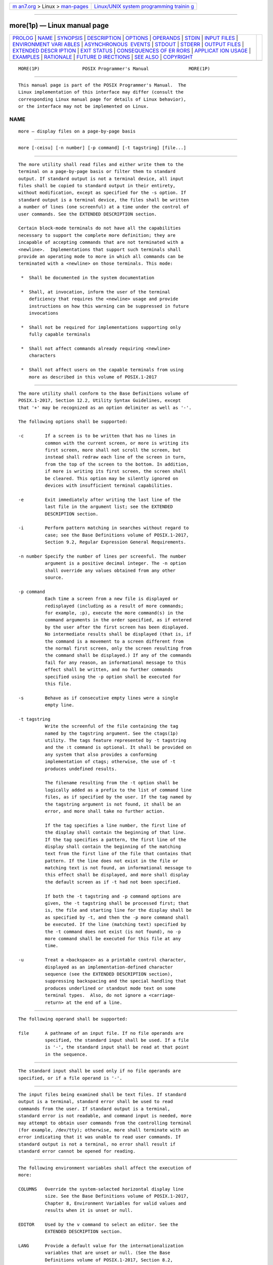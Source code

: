 .. container:: page-top

.. container:: nav-bar

   +----------------------------------+----------------------------------+
   | `m                               | `Linux/UNIX system programming   |
   | an7.org <../../../index.html>`__ | trainin                          |
   | > Linux >                        | g <http://man7.org/training/>`__ |
   | `man-pages <../index.html>`__    |                                  |
   +----------------------------------+----------------------------------+

--------------

more(1p) — Linux manual page
============================

+-----------------------------------+-----------------------------------+
| `PROLOG <#PROLOG>`__ \|           |                                   |
| `NAME <#NAME>`__ \|               |                                   |
| `SYNOPSIS <#SYNOPSIS>`__ \|       |                                   |
| `DESCRIPTION <#DESCRIPTION>`__ \| |                                   |
| `OPTIONS <#OPTIONS>`__ \|         |                                   |
| `OPERANDS <#OPERANDS>`__ \|       |                                   |
| `STDIN <#STDIN>`__ \|             |                                   |
| `INPUT FILES <#INPUT_FILES>`__ \| |                                   |
| `ENVIRONMENT VARI                 |                                   |
| ABLES <#ENVIRONMENT_VARIABLES>`__ |                                   |
| \|                                |                                   |
| `ASYNCHRONOUS                     |                                   |
|  EVENTS <#ASYNCHRONOUS_EVENTS>`__ |                                   |
| \| `STDOUT <#STDOUT>`__ \|        |                                   |
| `STDERR <#STDERR>`__ \|           |                                   |
| `OUTPUT FILES <#OUTPUT_FILES>`__  |                                   |
| \|                                |                                   |
| `EXTENDED DESCR                   |                                   |
| IPTION <#EXTENDED_DESCRIPTION>`__ |                                   |
| \| `EXIT STATUS <#EXIT_STATUS>`__ |                                   |
| \|                                |                                   |
| `CONSEQUENCES OF ER               |                                   |
| RORS <#CONSEQUENCES_OF_ERRORS>`__ |                                   |
| \|                                |                                   |
| `APPLICAT                         |                                   |
| ION USAGE <#APPLICATION_USAGE>`__ |                                   |
| \| `EXAMPLES <#EXAMPLES>`__ \|    |                                   |
| `RATIONALE <#RATIONALE>`__ \|     |                                   |
| `FUTURE D                         |                                   |
| IRECTIONS <#FUTURE_DIRECTIONS>`__ |                                   |
| \| `SEE ALSO <#SEE_ALSO>`__ \|    |                                   |
| `COPYRIGHT <#COPYRIGHT>`__        |                                   |
+-----------------------------------+-----------------------------------+
| .. container:: man-search-box     |                                   |
+-----------------------------------+-----------------------------------+

::

   MORE(1P)                POSIX Programmer's Manual               MORE(1P)


-----------------------------------------------------

::

          This manual page is part of the POSIX Programmer's Manual.  The
          Linux implementation of this interface may differ (consult the
          corresponding Linux manual page for details of Linux behavior),
          or the interface may not be implemented on Linux.

NAME
-------------------------------------------------

::

          more — display files on a page-by-page basis


---------------------------------------------------------

::

          more [-ceisu] [-n number] [-p command] [-t tagstring] [file...]


---------------------------------------------------------------

::

          The more utility shall read files and either write them to the
          terminal on a page-by-page basis or filter them to standard
          output. If standard output is not a terminal device, all input
          files shall be copied to standard output in their entirety,
          without modification, except as specified for the -s option. If
          standard output is a terminal device, the files shall be written
          a number of lines (one screenful) at a time under the control of
          user commands. See the EXTENDED DESCRIPTION section.

          Certain block-mode terminals do not have all the capabilities
          necessary to support the complete more definition; they are
          incapable of accepting commands that are not terminated with a
          <newline>.  Implementations that support such terminals shall
          provide an operating mode to more in which all commands can be
          terminated with a <newline> on those terminals. This mode:

           *  Shall be documented in the system documentation

           *  Shall, at invocation, inform the user of the terminal
              deficiency that requires the <newline> usage and provide
              instructions on how this warning can be suppressed in future
              invocations

           *  Shall not be required for implementations supporting only
              fully capable terminals

           *  Shall not affect commands already requiring <newline>
              characters

           *  Shall not affect users on the capable terminals from using
              more as described in this volume of POSIX.1‐2017


-------------------------------------------------------

::

          The more utility shall conform to the Base Definitions volume of
          POSIX.1‐2017, Section 12.2, Utility Syntax Guidelines, except
          that '+' may be recognized as an option delimiter as well as '-'.

          The following options shall be supported:

          -c        If a screen is to be written that has no lines in
                    common with the current screen, or more is writing its
                    first screen, more shall not scroll the screen, but
                    instead shall redraw each line of the screen in turn,
                    from the top of the screen to the bottom. In addition,
                    if more is writing its first screen, the screen shall
                    be cleared. This option may be silently ignored on
                    devices with insufficient terminal capabilities.

          -e        Exit immediately after writing the last line of the
                    last file in the argument list; see the EXTENDED
                    DESCRIPTION section.

          -i        Perform pattern matching in searches without regard to
                    case; see the Base Definitions volume of POSIX.1‐2017,
                    Section 9.2, Regular Expression General Requirements.

          -n number Specify the number of lines per screenful. The number
                    argument is a positive decimal integer. The -n option
                    shall override any values obtained from any other
                    source.

          -p command
                    Each time a screen from a new file is displayed or
                    redisplayed (including as a result of more commands;
                    for example, :p), execute the more command(s) in the
                    command arguments in the order specified, as if entered
                    by the user after the first screen has been displayed.
                    No intermediate results shall be displayed (that is, if
                    the command is a movement to a screen different from
                    the normal first screen, only the screen resulting from
                    the command shall be displayed.) If any of the commands
                    fail for any reason, an informational message to this
                    effect shall be written, and no further commands
                    specified using the -p option shall be executed for
                    this file.

          -s        Behave as if consecutive empty lines were a single
                    empty line.

          -t tagstring
                    Write the screenful of the file containing the tag
                    named by the tagstring argument. See the ctags(1p)
                    utility. The tags feature represented by -t tagstring
                    and the :t command is optional. It shall be provided on
                    any system that also provides a conforming
                    implementation of ctags; otherwise, the use of -t
                    produces undefined results.

                    The filename resulting from the -t option shall be
                    logically added as a prefix to the list of command line
                    files, as if specified by the user. If the tag named by
                    the tagstring argument is not found, it shall be an
                    error, and more shall take no further action.

                    If the tag specifies a line number, the first line of
                    the display shall contain the beginning of that line.
                    If the tag specifies a pattern, the first line of the
                    display shall contain the beginning of the matching
                    text from the first line of the file that contains that
                    pattern. If the line does not exist in the file or
                    matching text is not found, an informational message to
                    this effect shall be displayed, and more shall display
                    the default screen as if -t had not been specified.

                    If both the -t tagstring and -p command options are
                    given, the -t tagstring shall be processed first; that
                    is, the file and starting line for the display shall be
                    as specified by -t, and then the -p more command shall
                    be executed. If the line (matching text) specified by
                    the -t command does not exist (is not found), no -p
                    more command shall be executed for this file at any
                    time.

          -u        Treat a <backspace> as a printable control character,
                    displayed as an implementation-defined character
                    sequence (see the EXTENDED DESCRIPTION section),
                    suppressing backspacing and the special handling that
                    produces underlined or standout mode text on some
                    terminal types.  Also, do not ignore a <carriage-
                    return> at the end of a line.


---------------------------------------------------------

::

          The following operand shall be supported:

          file      A pathname of an input file. If no file operands are
                    specified, the standard input shall be used. If a file
                    is '-', the standard input shall be read at that point
                    in the sequence.


---------------------------------------------------

::

          The standard input shall be used only if no file operands are
          specified, or if a file operand is '-'.


---------------------------------------------------------------

::

          The input files being examined shall be text files. If standard
          output is a terminal, standard error shall be used to read
          commands from the user. If standard output is a terminal,
          standard error is not readable, and command input is needed, more
          may attempt to obtain user commands from the controlling terminal
          (for example, /dev/tty); otherwise, more shall terminate with an
          error indicating that it was unable to read user commands. If
          standard output is not a terminal, no error shall result if
          standard error cannot be opened for reading.


-----------------------------------------------------------------------------------

::

          The following environment variables shall affect the execution of
          more:

          COLUMNS   Override the system-selected horizontal display line
                    size. See the Base Definitions volume of POSIX.1‐2017,
                    Chapter 8, Environment Variables for valid values and
                    results when it is unset or null.

          EDITOR    Used by the v command to select an editor. See the
                    EXTENDED DESCRIPTION section.

          LANG      Provide a default value for the internationalization
                    variables that are unset or null. (See the Base
                    Definitions volume of POSIX.1‐2017, Section 8.2,
                    Internationalization Variables for the precedence of
                    internationalization variables used to determine the
                    values of locale categories.)

          LC_ALL    If set to a non-empty string value, override the values
                    of all the other internationalization variables.

          LC_COLLATE
                    Determine the locale for the behavior of ranges,
                    equivalence classes, and multi-character collating
                    elements within regular expressions.

          LC_CTYPE  Determine the locale for the interpretation of
                    sequences of bytes of text data as characters (for
                    example, single-byte as opposed to multi-byte
                    characters in arguments and input files) and the
                    behavior of character classes within regular
                    expressions.

          LC_MESSAGES
                    Determine the locale that should be used to affect the
                    format and contents of diagnostic messages written to
                    standard error and informative messages written to
                    standard output.

          NLSPATH   Determine the location of message catalogs for the
                    processing of LC_MESSAGES.

          LINES     Override the system-selected vertical screen size, used
                    as the number of lines in a screenful. See the Base
                    Definitions volume of POSIX.1‐2017, Chapter 8,
                    Environment Variables for valid values and results when
                    it is unset or null. The -n option shall take
                    precedence over the LINES variable for determining the
                    number of lines in a screenful.

          MORE      Determine a string containing options described in the
                    OPTIONS section preceded with <hyphen-minus> characters
                    and <blank>-separated as on the command line. Any
                    command line options shall be processed after those in
                    the MORE variable, as if the command line were:

                        more $MORE options operands

                    The MORE variable shall take precedence over the TERM
                    and LINES variables for determining the number of lines
                    in a screenful.

          TERM      Determine the name of the terminal type. If this
                    variable is unset or null, an unspecified default
                    terminal type is used.


-------------------------------------------------------------------------------

::

          Default.


-----------------------------------------------------

::

          The standard output shall be used to write the contents of the
          input files.


-----------------------------------------------------

::

          The standard error shall be used for diagnostic messages and user
          commands (see the INPUT FILES section), and, if standard output
          is a terminal device, to write a prompting string. The prompting
          string shall appear on the screen line below the last line of the
          file displayed in the current screenful. The prompt shall contain
          the name of the file currently being examined and shall contain
          an end-of-file indication and the name of the next file, if any,
          when prompting at the end-of-file. If an error or informational
          message is displayed, it is unspecified whether it is contained
          in the prompt. If it is not contained in the prompt, it shall be
          displayed and then the user shall be prompted for a continuation
          character, at which point another message or the user prompt may
          be displayed. The prompt is otherwise unspecified. It is
          unspecified whether informational messages are written for other
          user commands.


-----------------------------------------------------------------

::

          None.


---------------------------------------------------------------------------------

::

          The following section describes the behavior of more when the
          standard output is a terminal device. If the standard output is
          not a terminal device, no options other than -s shall have any
          effect, and all input files shall be copied to standard output
          otherwise unmodified, at which time more shall exit without
          further action.

          The number of lines available per screen shall be determined by
          the -n option, if present, or by examining values in the
          environment (see the ENVIRONMENT VARIABLES section). If neither
          method yields a number, an unspecified number of lines shall be
          used.

          The maximum number of lines written shall be one less than this
          number, because the screen line after the last line written shall
          be used to write a user prompt and user input. If the number of
          lines in the screen is less than two, the results are undefined.
          It is unspecified whether user input is permitted to be longer
          than the remainder of the single line where the prompt has been
          written.

          The number of columns available per line shall be determined by
          examining values in the environment (see the ENVIRONMENT
          VARIABLES section), with a default value as described in the Base
          Definitions volume of POSIX.1‐2017, Chapter 8, Environment
          Variables.

          Lines that are longer than the display shall be folded; the
          length at which folding occurs is unspecified, but should be
          appropriate for the output device. Folding may occur between
          glyphs of single characters that take up multiple display
          columns.

          When standard output is a terminal and -u is not specified, more
          shall treat <backspace> and <carriage-return> characters
          specially:

           *  A character, followed first by a sequence of n <backspace>
              characters (where n is the same as the number of column
              positions that the character occupies), then by n
              <underscore> characters ('_'), shall cause that character to
              be written as underlined text, if the terminal type supports
              that. The n <underscore> characters, followed first by n
              <backspace> characters, then any character with n column
              positions, shall also cause that character to be written as
              underlined text, if the terminal type supports that.

           *  A sequence of n <backspace> characters (where n is the same
              as the number of column positions that the previous character
              occupies) that appears between two identical printable
              characters shall cause the first of those two characters to
              be written as emboldened text (that is, visually brighter,
              standout mode, or inverse-video mode), if the terminal type
              supports that, and the second to be discarded. Immediately
              subsequent occurrences of <backspace>/character pairs for
              that same character shall also be discarded. (For example,
              the sequence "a\ba\ba\ba" is interpreted as a single
              emboldened 'a'.)

           *  The more utility shall logically discard all other
              <backspace> characters from the line as well as the character
              which precedes them, if any.

           *  A <carriage-return> at the end of a line shall be ignored,
              rather than being written as a non-printable character, as
              described in the next paragraph.

          It is implementation-defined how other non-printable characters
          are written. Implementations should use the same format that they
          use for the ex print command; see the OPTIONS section within the
          ed utility. It is unspecified whether a multi-column character
          shall be separated if it crosses a display line boundary; it
          shall not be discarded. The behavior is unspecified if the number
          of columns on the display is less than the number of columns any
          single character in the line being displayed would occupy.

          When each new file is displayed (or redisplayed), more shall
          write the first screen of the file. Once the initial screen has
          been written, more shall prompt for a user command. If the
          execution of the user command results in a screen that has lines
          in common with the current screen, and the device has sufficient
          terminal capabilities, more shall scroll the screen; otherwise,
          it is unspecified whether the screen is scrolled or redrawn.

          For all files but the last (including standard input if no file
          was specified, and for the last file as well, if the -e option
          was not specified), when more has written the last line in the
          file, more shall prompt for a user command. This prompt shall
          contain the name of the next file as well as an indication that
          more has reached end-of-file. If the user command is f,
          <control>‐F, <space>, j, <newline>, d, <control>‐D, or s, more
          shall display the next file. Otherwise, if displaying the last
          file, more shall exit. Otherwise, more shall execute the user
          command specified.

          Several of the commands described in this section display a
          previous screen from the input stream. In the case that text is
          being taken from a non-rewindable stream, such as a pipe, it is
          implementation-defined how much backwards motion is supported. If
          a command cannot be executed because of a limitation on backwards
          motion, an error message to this effect shall be displayed, the
          current screen shall not change, and the user shall be prompted
          for another command.

          If a command cannot be performed because there are insufficient
          lines to display, more shall alert the terminal. If a command
          cannot be performed because there are insufficient lines to
          display or a / command fails: if the input is the standard input,
          the last screen in the file may be displayed; otherwise, the
          current file and screen shall not change, and the user shall be
          prompted for another command.

          The interactive commands in the following sections shall be
          supported.  Some commands can be preceded by a decimal integer,
          called count in the following descriptions. If not specified with
          the command, count shall default to 1. In the following
          descriptions, pattern is a basic regular expression, as described
          in the Base Definitions volume of POSIX.1‐2017, Section 9.3,
          Basic Regular Expressions.  The term ``examine'' is historical
          usage meaning ``open the file for viewing''; for example, more
          foo would be expressed as examining file foo.

          In the following descriptions, unless otherwise specified, line
          is a line in the more display, not a line from the file being
          examined.

          In the following descriptions, the current position refers to two
          things:

           1. The position of the current line on the screen

           2. The line number (in the file) of the current line on the
              screen

          Usually, the line on the screen corresponding to the current
          position is the third line on the screen. If this is not possible
          (there are fewer than three lines to display or this is the first
          page of the file, or it is the last page of the file), then the
          current position is either the first or last line on the screen
          as described later.

      Help
          Synopsis:

                        h

          Write a summary of these commands and other implementation-
          defined commands. The behavior shall be as if the more utility
          were executed with the -e option on a file that contained the
          summary information. The user shall be prompted as described
          earlier in this section when end-of-file is reached. If the user
          command is one of those specified to continue to the next file,
          more shall return to the file and screen state from which the h
          command was executed.

      Scroll Forward One Screenful
          Synopsis:

                        [count]f
                        [count]<control>-F

          Scroll forward count lines, with a default of one screenful. If
          count is more than the screen size, only the final screenful
          shall be written.

      Scroll Backward One Screenful
          Synopsis:

                        [count]b
                        [count]<control>-B

          Scroll backward count lines, with a default of one screenful (see
          the -n option). If count is more than the screen size, only the
          final screenful shall be written.

      Scroll Forward One Line
          Synopsis:

                        [count]<space>
                        [count]j
                        [count]<newline>

          Scroll forward count lines. The default count for the <space>
          shall be one screenful; for j and <newline>, one line. The entire
          count lines shall be written, even if count is more than the
          screen size.

      Scroll Backward One Line
          Synopsis:

                        [count]k

          Scroll backward count lines. The entire count lines shall be
          written, even if count is more than the screen size.

      Scroll Forward One Half Screenful
          Synopsis:

                        [count]d
                        [count]<control>-D

          Scroll forward count lines, with a default of one half of the
          screen size. If count is specified, it shall become the new
          default for subsequent d, <control>‐D, and u commands.

      Skip Forward One Line
          Synopsis:

                        [count]s

          Display the screenful beginning with the line count lines after
          the last line on the current screen. If count would cause the
          current position to be such that less than one screenful would be
          written, the last screenful in the file shall be written.

      Scroll Backward One Half Screenful
          Synopsis:

                        [count]u
                        [count]<control>-U

          Scroll backward count lines, with a default of one half of the
          screen size. If count is specified, it shall become the new
          default for subsequent d, <control>-D, u, and <control>-U
          commands. The entire count lines shall be written, even if count
          is more than the screen size.

      Go to Beginning of File
          Synopsis:

                        [count]g

          Display the screenful beginning with line count.

      Go to End-of-File
          Synopsis:

                        [count]G

          If count is specified, display the screenful beginning with the
          line count.  Otherwise, display the last screenful of the file.

      Refresh the Screen
          Synopsis:

                        r
                        <control>-L

          Refresh the screen.

      Discard and Refresh
          Synopsis:

                        R

          Refresh the screen, discarding any buffered input. If the current
          file is non-seekable, buffered input shall not be discarded and
          the R command shall be equivalent to the r command.

      Mark Position
          Synopsis:

                        mletter

          Mark the current position with the letter named by letter, where
          letter represents the name of one of the lowercase letters of the
          portable character set. When a new file is examined, all marks
          may be lost.

      Return to Mark
          Synopsis:

                        'letter

          Return to the position that was previously marked with the letter
          named by letter, making that line the current position.

      Return to Previous Position
          Synopsis:

                        ''

          Return to the position from which the last large movement command
          was executed (where a ``large movement'' is defined as any
          movement of more than a screenful of lines). If no such movements
          have been made, return to the beginning of the file.

      Search Forward for Pattern
          Synopsis:

                        [count]/[!]pattern<newline>

          Display the screenful beginning with the countth line containing
          the pattern. The search shall start after the first line
          currently displayed. The null regular expression ('/' followed by
          a <newline>) shall repeat the search using the previous regular
          expression, with a default count.  If the character '!'  is
          included, the matching lines shall be those that do not contain
          the pattern.  If no match is found for the pattern, a message to
          that effect shall be displayed.

      Search Backward for Pattern
          Synopsis:

                        [count]?[!]pattern<newline>

          Display the screenful beginning with the countth previous line
          containing the pattern. The search shall start on the last line
          before the first line currently displayed. The null regular
          expression ('?'  followed by a <newline>) shall repeat the search
          using the previous regular expression, with a default count.  If
          the character '!'  is included, matching lines shall be those
          that do not contain the pattern.  If no match is found for the
          pattern, a message to that effect shall be displayed.

      Repeat Search
          Synopsis:

                        [count]n

          Repeat the previous search for countth line containing the last
          pattern (or not containing the last pattern, if the previous
          search was "/!" or "?!").

      Repeat Search in Reverse
          Synopsis:

                        [count]N

          Repeat the search in the opposite direction of the previous
          search for the countth line containing the last pattern (or not
          containing the last pattern, if the previous search was "/!" or
          "?!").

      Examine New File
          Synopsis:

                        :e [filename]<newline>

          Examine a new file. If the filename argument is not specified,
          the current file (see the :n and :p commands below) shall be re-
          examined. The filename shall be subjected to the process of shell
          word expansions (see Section 2.6, Word Expansions); if more than
          a single pathname results, the effects are unspecified.  If
          filename is a <number-sign> ('#'), the previously examined file
          shall be re-examined. If filename is not accessible for any
          reason (including that it is a non-seekable file), an error
          message to this effect shall be displayed and the current file
          and screen shall not change.

      Examine Next File
          Synopsis:

                        [count]:n

          Examine the next file. If a number count is specified, the
          countth next file shall be examined. If filename refers to a non-
          seekable file, the results are unspecified.

      Examine Previous File
          Synopsis:

                        [count]:p

          Examine the previous file. If a number count is specified, the
          countth previous file shall be examined. If filename refers to a
          non-seekable file, the results are unspecified.

      Go to Tag
          Synopsis:

                        :t tagstring<newline>

          If the file containing the tag named by the tagstring argument is
          not the current file, examine the file, as if the :e command was
          executed with that file as the argument. Otherwise, or in
          addition, display the screenful beginning with the tag, as
          described for the -t option (see the OPTIONS section). If the
          ctags utility is not supported by the system, the use of :t
          produces undefined results.

      Invoke Editor
          Synopsis:

                        v

          Invoke an editor to edit the current file being examined. If
          standard input is being examined, the results are unspecified.
          The name of the editor shall be taken from the environment
          variable EDITOR, or shall default to vi.  If the last pathname
          component in EDITOR is either vi or ex, the editor shall be
          invoked with a -c linenumber command line argument, where
          linenumber is the line number of the file line containing the
          display line currently displayed as the first line of the screen.
          It is implementation-defined whether line-setting options are
          passed to editors other than vi and ex.

          When the editor exits, more shall resume with the same file and
          screen as when the editor was invoked.

      Display Position
          Synopsis:

                        =
                        <control>-G

          Write a message for which the information references the first
          byte of the line after the last line of the file on the screen.
          This message shall include the name of the file currently being
          examined, its number relative to the total number of files there
          are to examine, the line number in the file, the byte number and
          the total bytes in the file, and what percentage of the file
          precedes the current position. If more is reading from standard
          input, or the file is shorter than a single screen, the line
          number, the byte number, the total bytes, and the percentage need
          not be written.

      Quit
          Synopsis:

                        q
                        :q
                        ZZ

          Exit more.


---------------------------------------------------------------

::

          The following exit values shall be returned:

           0    Successful completion.

          >0    An error occurred.


-------------------------------------------------------------------------------------

::

          If an error is encountered accessing a file when using the :n
          command, more shall attempt to examine the next file in the
          argument list, but the final exit status shall be affected. If an
          error is encountered accessing a file via the :p command, more
          shall attempt to examine the previous file in the argument list,
          but the final exit status shall be affected. If an error is
          encountered accessing a file via the :e command, more shall
          remain in the current file and the final exit status shall not be
          affected.

          The following sections are informative.


---------------------------------------------------------------------------

::

          When the standard output is not a terminal, only the -s filter-
          modification option is effective. This is based on historical
          practice. For example, a typical implementation of man pipes its
          output through more -s to squeeze excess white space for terminal
          users. When man is piped to lp, however, it is undesirable for
          this squeezing to happen.


---------------------------------------------------------

::

          The -p allows arbitrary commands to be executed at the start of
          each file.  Examples are:

          more -p G file1 file2
                Examine each file starting with its last screenful.

          more -p 100 file1 file2
                Examine each file starting with line 100 in the current
                position (usually the third line, so line 98 would be the
                first line written).

          more -p /100 file1 file2
                Examine each file starting with the first line containing
                the string "100" in the current position


-----------------------------------------------------------

::

          The more utility, available in BSD and BSD-derived systems, was
          chosen as the prototype for the POSIX file display program since
          it is more widely available than either the public-domain program
          less or than pg, a pager provided in System V. The 4.4 BSD more
          is the model for the features selected; it is almost fully
          upwards-compatible from the 4.3 BSD version in wide use and has
          become more amenable for vi users. Several features originally
          derived from various file editors, found in both less and pg,
          have been added to this volume of POSIX.1‐2017 as they have
          proved extremely popular with users.

          There are inconsistencies between more and vi that result from
          historical practice. For example, the single-character commands
          h, f, b, and <space> are screen movers in more, but cursor movers
          in vi.  These inconsistencies were maintained because the cursor
          movements are not applicable to more and the powerful
          functionality achieved without the use of the control key
          justifies the differences.

          The tags interface has been included in a program that is not a
          text editor because it promotes another degree of consistent
          operation with vi.  It is conceivable that the paging environment
          of more would be superior for browsing source code files in some
          circumstances.

          The operating mode referred to for block-mode terminals
          effectively adds a <newline> to each Synopsis line that currently
          has none. So, for example, d<newline> would page one screenful.
          The mode could be triggered by a command line option, environment
          variable, or some other method. The details are not imposed by
          this volume of POSIX.1‐2017 because there are so few systems
          known to support such terminals. Nevertheless, it was considered
          that all systems should be able to support more given the
          exception cited for this small community of terminals because, in
          comparison to vi, the cursor movements are few and the command
          set relatively amenable to the optional <newline> characters.

          Some versions of more provide a shell escaping mechanism similar
          to the ex !  command. The standard developers did not consider
          that this was necessary in a paginator, particularly given the
          wide acceptance of multiple window terminals and job control
          features. (They chose to retain such features in the editors and
          mailx because the shell interaction also gives an opportunity to
          modify the editing buffer, which is not applicable to more.)

          The -p (position) option replaces the + command because of the
          Utility Syntax Guidelines. The +command option is no longer
          specified by POSIX.1‐2008 but may be present in some
          implementations. In early proposals, it took a pattern argument,
          but historical less provided the more general facility of a
          command. It would have been desirable to use the same -c as ex
          and vi, but the letter was already in use.

          The text stating ``from a non-rewindable stream ...
          implementations may limit the amount of backwards motion
          supported'' would allow an implementation that permitted no
          backwards motion beyond text already on the screen. It was not
          possible to require a minimum amount of backwards motion that
          would be effective for all conceivable device types. The
          implementation should allow the user to back up as far as
          possible, within device and reasonable memory allocation
          constraints.

          Historically, non-printable characters were displayed using the
          ARPA standard mappings, which are as follows:

           1. Printable characters are left alone.

           2. Control characters less than \177 are represented as followed
              by the character offset from the '@' character in the ASCII
              map; for example, \007 is represented as 'G'.

           3. \177 is represented as followed by '?'.

          The display of characters having their eighth bit set was less
          standard. Existing implementations use hex (0x00), octal (\000),
          and a meta-bit display. (The latter displayed characters with
          their eighth bit set as the two characters "M-", followed by the
          seven-bit display as described previously.) The latter probably
          has the best claim to historical practice because it was used
          with the -v option of 4 BSD and 4 BSD-derived versions of the cat
          utility since 1980.

          No specific display format is required by POSIX.1‐2008.
          Implementations are encouraged to conform to historic practice in
          the absence of any strong reason to diverge.


---------------------------------------------------------------------------

::

          None.


---------------------------------------------------------

::

          Chapter 2, Shell Command Language, ctags(1p), ed(1p), ex(1p),
          vi(1p)

          The Base Definitions volume of POSIX.1‐2017, Chapter 8,
          Environment Variables, Section 9.2, Regular Expression General
          Requirements, Section 9.3, Basic Regular Expressions, Section
          12.2, Utility Syntax Guidelines


-----------------------------------------------------------

::

          Portions of this text are reprinted and reproduced in electronic
          form from IEEE Std 1003.1-2017, Standard for Information
          Technology -- Portable Operating System Interface (POSIX), The
          Open Group Base Specifications Issue 7, 2018 Edition, Copyright
          (C) 2018 by the Institute of Electrical and Electronics
          Engineers, Inc and The Open Group.  In the event of any
          discrepancy between this version and the original IEEE and The
          Open Group Standard, the original IEEE and The Open Group
          Standard is the referee document. The original Standard can be
          obtained online at http://www.opengroup.org/unix/online.html .

          Any typographical or formatting errors that appear in this page
          are most likely to have been introduced during the conversion of
          the source files to man page format. To report such errors, see
          https://www.kernel.org/doc/man-pages/reporting_bugs.html .

   IEEE/The Open Group               2017                          MORE(1P)

--------------

Pages that refer to this page: `cat(1p) <../man1/cat.1p.html>`__, 
`mailx(1p) <../man1/mailx.1p.html>`__, 
`man(1p) <../man1/man.1p.html>`__

--------------

--------------

.. container:: footer

   +-----------------------+-----------------------+-----------------------+
   | HTML rendering        |                       | |Cover of TLPI|       |
   | created 2021-08-27 by |                       |                       |
   | `Michael              |                       |                       |
   | Ker                   |                       |                       |
   | risk <https://man7.or |                       |                       |
   | g/mtk/index.html>`__, |                       |                       |
   | author of `The Linux  |                       |                       |
   | Programming           |                       |                       |
   | Interface <https:     |                       |                       |
   | //man7.org/tlpi/>`__, |                       |                       |
   | maintainer of the     |                       |                       |
   | `Linux man-pages      |                       |                       |
   | project <             |                       |                       |
   | https://www.kernel.or |                       |                       |
   | g/doc/man-pages/>`__. |                       |                       |
   |                       |                       |                       |
   | For details of        |                       |                       |
   | in-depth **Linux/UNIX |                       |                       |
   | system programming    |                       |                       |
   | training courses**    |                       |                       |
   | that I teach, look    |                       |                       |
   | `here <https://ma     |                       |                       |
   | n7.org/training/>`__. |                       |                       |
   |                       |                       |                       |
   | Hosting by `jambit    |                       |                       |
   | GmbH                  |                       |                       |
   | <https://www.jambit.c |                       |                       |
   | om/index_en.html>`__. |                       |                       |
   +-----------------------+-----------------------+-----------------------+

--------------

.. container:: statcounter

   |Web Analytics Made Easy - StatCounter|

.. |Cover of TLPI| image:: https://man7.org/tlpi/cover/TLPI-front-cover-vsmall.png
   :target: https://man7.org/tlpi/
.. |Web Analytics Made Easy - StatCounter| image:: https://c.statcounter.com/7422636/0/9b6714ff/1/
   :class: statcounter
   :target: https://statcounter.com/
